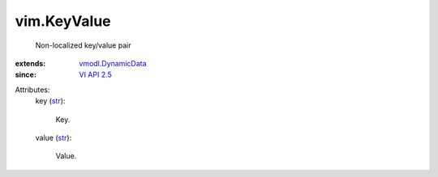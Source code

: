 .. _str: https://docs.python.org/2/library/stdtypes.html

.. _VI API 2.5: ../vim/version.rst#vimversionversion2

.. _vmodl.DynamicData: ../vmodl/DynamicData.rst


vim.KeyValue
============
  Non-localized key/value pair
:extends: vmodl.DynamicData_
:since: `VI API 2.5`_

Attributes:
    key (`str`_):

       Key.
    value (`str`_):

       Value.
